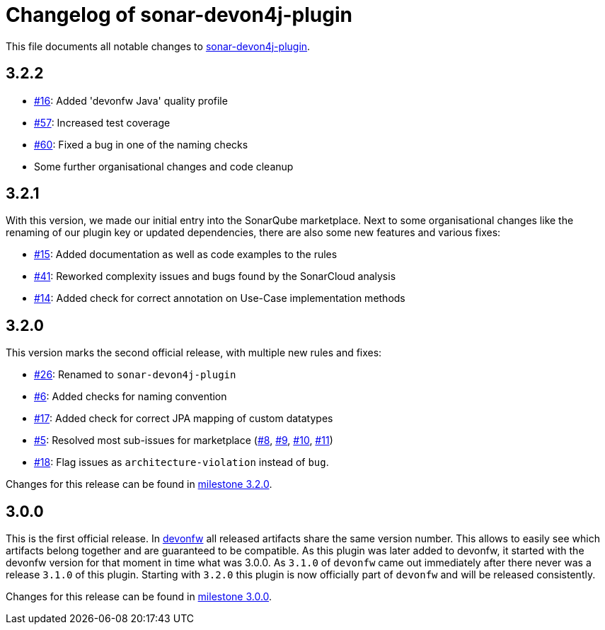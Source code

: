 = Changelog of sonar-devon4j-plugin

This file documents all notable changes to https://github.com/devonfw/sonar-devon4j-plugin[sonar-devon4j-plugin].

== 3.2.2

* https://github.com/devonfw/sonar-devon4j-plugin/issues/16[#16]: Added 'devonfw Java' quality profile
* https://github.com/devonfw/sonar-devon4j-plugin/issues/57[#57]: Increased test coverage
* https://github.com/devonfw/sonar-devon4j-plugin/issues/60[#60]: Fixed a bug in one of the naming checks
* Some further organisational changes and code cleanup

== 3.2.1

With this version, we made our initial entry into the SonarQube marketplace. Next to some organisational changes like the renaming of our plugin key or updated dependencies, there are also some new features and various fixes:

* https://github.com/devonfw/sonar-devon4j-plugin/issues/15[#15]: Added documentation as well as code examples to the rules
* https://github.com/devonfw/sonar-devon4j-plugin/issues/41[#41]: Reworked complexity issues and bugs found by the SonarCloud analysis
* https://github.com/devonfw/sonar-devon4j-plugin/issues/14[#14]: Added check for correct annotation on Use-Case implementation methods

== 3.2.0

This version marks the second official release, with multiple new rules and fixes:

* https://github.com/devonfw/sonar-devon4j-plugin/issues/26[#26]: Renamed to `sonar-devon4j-plugin`
* https://github.com/devonfw/sonar-devon4j-plugin/issues/6[#6]: Added checks for naming convention
* https://github.com/devonfw/sonar-devon4j-plugin/issues/17[#17]: Added check for correct JPA mapping of custom datatypes
* https://github.com/devonfw/sonar-devon4j-plugin/issues/5[#5]: Resolved most sub-issues for marketplace (https://github.com/devonfw/sonar-devon4j-plugin/issues/8[#8], https://github.com/devonfw/sonar-devon4j-plugin/issues/9[#9], https://github.com/devonfw/sonar-devon4j-plugin/issues/10[#10], https://github.com/devonfw/sonar-devon4j-plugin/issues/11[#11])
* https://github.com/devonfw/sonar-devon4j-plugin/issues/18[#18]: Flag issues as `architecture-violation` instead of `bug`.

Changes for this release can be found in https://github.com/devonfw/sonar-devon-plugin/milestone/2?closed=1[milestone 3.2.0].

== 3.0.0

This is the first official release. In http://devonfw.com[devonfw] all released artifacts share the same version number.
This allows to easily see which artifacts belong together and are guaranteed to be compatible. As this plugin was later
added to devonfw, it started with the devonfw version for that moment in time what was 3.0.0. As `3.1.0` of `devonfw` came out immediately after there never was a release `3.1.0` of this plugin. Starting with `3.2.0` this plugin is now officially part of `devonfw` and will be released consistently.

Changes for this release can be found in https://github.com/devonfw/sonar-devon-plugin/milestone/1?closed=1[milestone 3.0.0].

